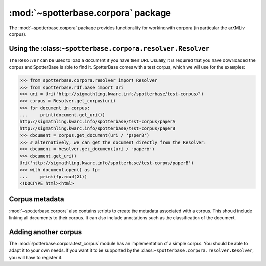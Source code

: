 :mod:`~spotterbase.corpora` package
==================================

The :mod:`~spotterbase.corpora` package provides functionality for working
with corpora (in particular the arXMLiv corpus).


Using the :class:``~spotterbase.corpora.resolver.Resolver``
-----------------------------------------------------------

The ``Resolver`` can be used to load a document if you have their URI.
Usually, it is required that you have downloaded the corpus and SpotterBase is able to find it.
SpotterBase comes with a test corpus, which we will use for the examples:

>>> from spotterbase.corpora.resolver import Resolver
>>> from spotterbase.rdf.base import Uri
>>> uri = Uri('http://sigmathling.kwarc.info/spotterbase/test-corpus/')
>>> corpus = Resolver.get_corpus(uri)
>>> for document in corpus:
...     print(document.get_uri())
http://sigmathling.kwarc.info/spotterbase/test-corpus/paperA
http://sigmathling.kwarc.info/spotterbase/test-corpus/paperB
>>> document = corpus.get_document(uri / 'paperB')
>>> # alternatively, we can get the document directly from the Resolver:
>>> document = Resolver.get_document(uri / 'paperB')
>>> document.get_uri()
Uri('http://sigmathling.kwarc.info/spotterbase/test-corpus/paperB')
>>> with document.open() as fp:
...     print(fp.read(21))
<!DOCTYPE html><html>


Corpus metadata
---------------

:mod:`~spotterbase.corpora` also contains scripts to create the metadata associated with a corpus.
This should include linking all documents to their corpus.
It can also include annotations such as the classification of the document.


Adding another corpus
---------------------

The :mod:`spotterbase.corpora.test_corpus` module has an implementation of a simple corpus.
You should be able to adapt it to your own needs.
If you want it to be supported by the :class:``~spotterbase.corpora.resolver.Resolver``, you will have to register it.

